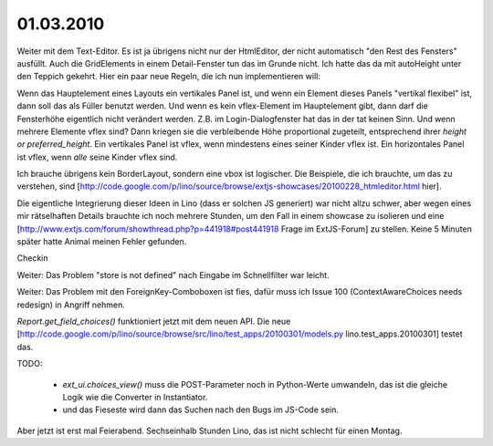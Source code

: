 01.03.2010
==========

Weiter mit dem Text-Editor. Es ist ja übrigens nicht nur der HtmlEditor, der nicht automatisch "den Rest des Fensters" ausfüllt. Auch die GridElements in einem Detail-Fenster tun das im Grunde nicht. Ich hatte das da mit autoHeight unter den Teppich gekehrt. Hier ein paar neue Regeln, die ich nun implementieren will:

Wenn das Hauptelement eines Layouts ein vertikales Panel ist, und wenn ein Element dieses Panels "vertikal flexibel" ist, dann soll das als Füller benutzt werden. Und wenn es kein vflex-Element im Hauptelement gibt, dann darf die Fensterhöhe eigentlich nicht verändert werden. Z.B. im Login-Dialogfenster hat das in der tat keinen Sinn. Und wenn mehrere Elemente vflex sind? Dann kriegen sie die verbleibende Höhe proportional zugeteilt, entsprechend ihrer `height or preferred_height`. 
Ein vertikales Panel ist vflex, wenn mindestens eines seiner Kinder vflex ist. 
Ein horizontales Panel ist vflex, wenn *alle* seine Kinder vflex sind.

Ich brauche übrigens kein BorderLayout, sondern eine vbox ist logischer.
Die Beispiele, die ich brauchte, um das zu verstehen, sind 
[http://code.google.com/p/lino/source/browse/extjs-showcases/20100228_htmleditor.html hier].

Die eigentliche Integrierung dieser Ideen in Lino (dass er solchen JS generiert) war nicht allzu schwer, aber wegen eines mir rätselhaften Details brauchte ich noch mehrere Stunden, um den Fall in einem showcase zu isolieren und eine 
[http://www.extjs.com/forum/showthread.php?p=441918#post441918 Frage im ExtJS-Forum] zu stellen. Keine 5 Minuten später hatte Animal meinen Fehler gefunden. 

Checkin

Weiter: Das Problem "store is not defined" nach Eingabe im
Schnellfilter war leicht.

Weiter: Das Problem mit den ForeignKey-Comboboxen ist fies, dafür muss ich Issue 100 (ContextAwareChoices needs redesign) in Angriff nehmen.

`Report.get_field_choices()` funktioniert jetzt mit dem neuen API. Die neue [http://code.google.com/p/lino/source/browse/src/lino/test_apps/20100301/models.py lino.test_apps.20100301] testet das. 

TODO:

 * `ext_ui.choices_view()` muss die POST-Parameter noch in Python-Werte umwandeln, das ist die gleiche Logik wie die Converter in Instantiator. 
 * und das Fieseste wird dann das Suchen nach den Bugs im JS-Code sein.

Aber jetzt ist erst mal Feierabend. Sechseinhalb Stunden Lino, das ist nicht schlecht für einen Montag. 
